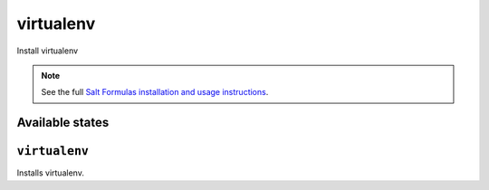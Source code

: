 virtualenv
==========

Install virtualenv

.. note::

    See the full `Salt Formulas installation and usage instructions
    <http://docs.saltstack.com/en/latest/topics/development/conventions/formulas.html>`_.

Available states
----------------

.. contents::
    :local:

``virtualenv``
--------------

Installs virtualenv.
